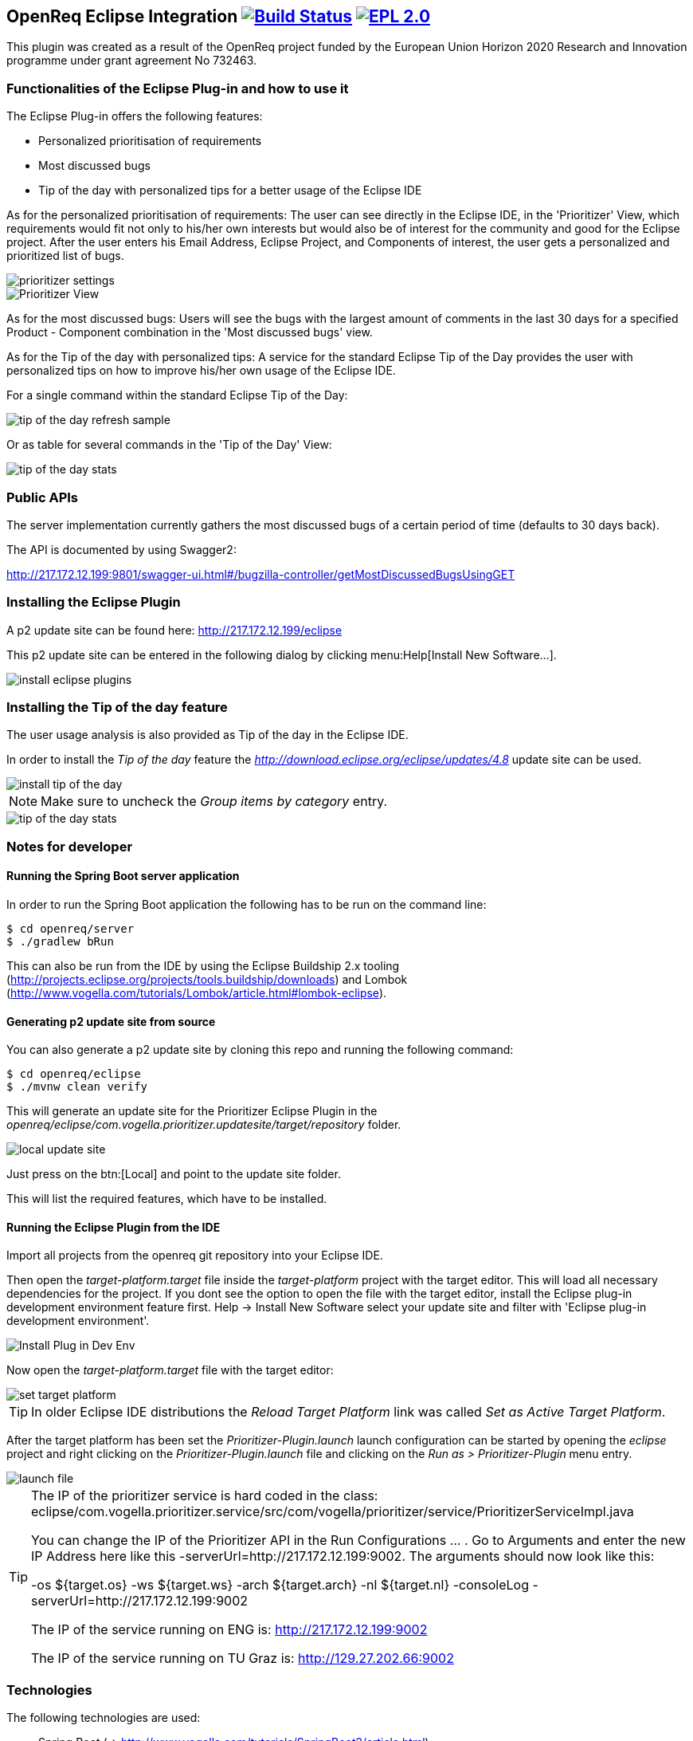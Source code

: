 == OpenReq Eclipse Integration image:https://travis-ci.org/OpenReqEU/eclipse-plugin-vogella.svg?branch=master["Build Status", link="https://travis-ci.org/OpenReqEU/eclipse-plugin-vogella"] image:https://img.shields.io/badge/License-EPL%202.0-blue.svg["EPL 2.0", link="https://www.eclipse.org/legal/epl-2.0/"]

This plugin was created as a result of the OpenReq project funded by the European Union Horizon 2020 Research and Innovation programme under grant agreement No 732463.

=== Functionalities of the Eclipse Plug-in and how to use it

The Eclipse Plug-in offers the following features:

* Personalized prioritisation of requirements
* Most discussed bugs 
* Tip of the day with personalized tips for a better usage of the Eclipse IDE

As for the personalized prioritisation of requirements: The user can see directly in the Eclipse IDE, 
in the 'Prioritizer' View, which requirements would fit not only to his/her own interests but would also be of 
interest for the community and good for the Eclipse project. 
After the user enters his Email Address, Eclipse Project, and Components of interest, the user gets a personalized and prioritized list of bugs. 

image::img/prioritizer_settings.png[]

image::img/Prioritizer-View.png[]

As for the most discussed bugs: Users will see the bugs with the largest amount of comments in the last 30 days for a specified Product - Component 
combination in the 'Most discussed bugs' view.

As for the Tip of the day with personalized tips: A service for the standard Eclipse Tip of the Day provides the user with 
personalized tips on how to improve his/her own usage of the Eclipse IDE.

For a single command within the standard Eclipse Tip of the Day:

image::img/tip-of-the-day-refresh-sample.png[] 

Or as table for several commands in the 'Tip of the Day' View:

image::img/tip-of-the-day-stats.png[] 

=== Public APIs

The server implementation currently gathers the most discussed bugs of a certain period of time (defaults to 30 days back).

The API is documented by using Swagger2:

http://217.172.12.199:9801/swagger-ui.html#/bugzilla-controller/getMostDiscussedBugsUsingGET


=== Installing the Eclipse Plugin

A p2 update site can be found here: http://217.172.12.199/eclipse

This p2 update site can be entered in the following dialog by clicking menu:Help[Install New Software...].

image::img/install-eclipse-plugins.png[]

=== Installing the Tip of the day feature

The user usage analysis is also provided as Tip of the day in the Eclipse IDE.

In order to install the _Tip of the day_ feature the _http://download.eclipse.org/eclipse/updates/4.8_ update site can be used.

image::img/install-tip-of-the-day.png[] 

[NOTE]
====
Make sure to uncheck the _Group items by category_ entry.
====

image::img/tip-of-the-day-stats.png[] 


=== Notes for developer

[[running-with-gradle]]
==== Running the Spring Boot server application

In order to run the Spring Boot application the following has to be run on the command line:

[source, console]
----
$ cd openreq/server
$ ./gradlew bRun
----

This can also be run from the IDE by using the Eclipse Buildship 2.x tooling (http://projects.eclipse.org/projects/tools.buildship/downloads) and Lombok (http://www.vogella.com/tutorials/Lombok/article.html#lombok-eclipse).


==== Generating p2 update site from source

You can also generate a p2 update site by cloning this repo and running the following command:

[source, console]
----
$ cd openreq/eclipse
$ ./mvnw clean verify
----

This will generate an update site for the Prioritizer Eclipse Plugin in the _openreq/eclipse/com.vogella.prioritizer.updatesite/target/repository_ folder.

image::img/local_update_site.png[]

Just press on the btn:[Local] and point to the update site folder.

This will list the required features, which have to be installed.

[[Eclise-Plugin-Running-From-IDE]]
==== Running the Eclipse Plugin from the IDE

Import all projects from the openreq git repository into your Eclipse IDE.

Then open the _target-platform.target_ file inside the _target-platform_ project with the target editor.
This will load all necessary dependencies for the project.
If you dont see the option to open the file with the target editor, 
install the Eclipse plug-in development environment feature first. 
Help -> Install New Software select your update site and filter with 'Eclipse plug-in development environment'.

image::img/Install_Plug-in_Dev_Env.png[]

Now open the _target-platform.target_ file with the target editor:

image::img/set_target_platform.png[]

[TIP]
====
In older Eclipse IDE distributions the _Reload Target Platform_ link was called _Set as Active Target Platform_.
====

After the target platform has been set the _Prioritizer-Plugin.launch_ launch configuration can be started by opening the _eclipse_ project and right clicking on the _Prioritizer-Plugin.launch_ file and clicking on the _Run as > Prioritizer-Plugin_ menu entry.

image::img/launch-file.png[]

[TIP]
====
The IP of the prioritizer service is hard coded in the class:
eclipse/com.vogella.prioritizer.service/src/com/vogella/prioritizer/service/PrioritizerServiceImpl.java 

You can change the IP of the Prioritizer API in the Run Configurations ... . 
Go to Arguments and enter the new IP Address here like this -serverUrl=http://217.172.12.199:9002. 
The arguments should now look like this:

-os ${target.os} -ws ${target.ws} -arch ${target.arch} -nl ${target.nl} -consoleLog -serverUrl=http://217.172.12.199:9002

The IP of the service running on ENG is: http://217.172.12.199:9002

The IP of the service running on TU Graz is: http://129.27.202.66:9002
====

=== Technologies

The following technologies are used:

* Spring Boot (-> http://www.vogella.com/tutorials/SpringBoot2/article.html)
* Lombok (-> http://www.vogella.com/tutorials/Lombok/article.html)
* Project Reactor IO (-> https://projectreactor.io/)
* Retrofit (-> http://www.vogella.com/tutorials/Retrofit/article.html)
* Gradle (-> http://www.vogella.com/tutorials/Gradle/article.html)
* Eclipse RCP (-> http://www.vogella.com/tutorials/EclipseRCP/article.html)
* Maven Tycho (-> http://www.vogella.com/tutorials/EclipseTycho/article.html)

=== Issues

Getting statistics from bugzillas rest api is quite hard and takes some time. Therefore I suggested some enhancements to bugzillas rest api:

* https://bugzilla.mozilla.org/show_bug.cgi?id=1440227


== How to contribute

See OpenReq project contribution link:https://github.com/OpenReqEU/OpenReq/blob/master/CONTRIBUTING.md[Guidlines]

== License

Free use of this software is granted under the terms of the EPL version 2 (EPL2.0).


